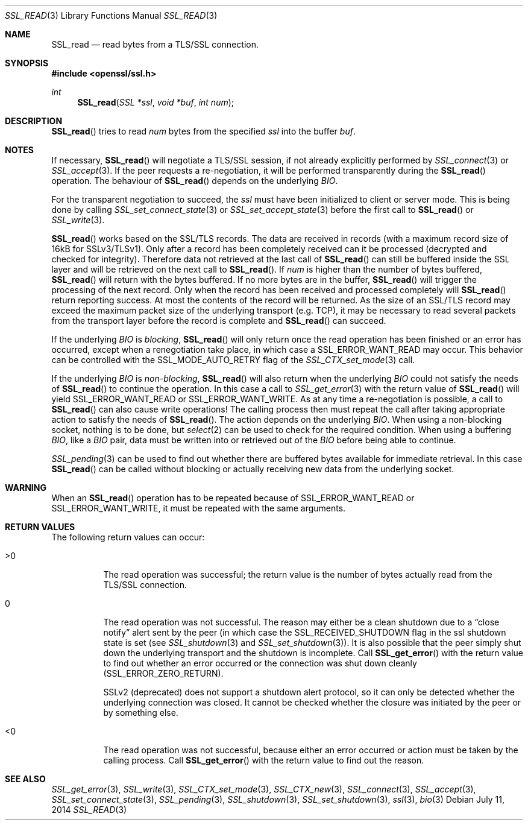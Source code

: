 .Dd July 11, 2014
.Dt SSL_READ 3
.Os
.Sh NAME
.Nm SSL_read
.Nd read bytes from a TLS/SSL connection.
.Sh SYNOPSIS
.In openssl/ssl.h
.Ft int
.Fn SSL_read "SSL *ssl" "void *buf" "int num"
.Sh DESCRIPTION
.Fn SSL_read
tries to read
.Fa num
bytes from the specified
.Fa ssl
into the buffer
.Fa buf .
.Sh NOTES
If necessary,
.Fn SSL_read
will negotiate a TLS/SSL session, if not already explicitly performed by
.Xr SSL_connect 3
or
.Xr SSL_accept 3 .
If the peer requests a re-negotiation,
it will be performed transparently during the
.Fn SSL_read
operation.
The behaviour of
.Fn SSL_read
depends on the underlying
.Vt BIO .
.Pp
For the transparent negotiation to succeed, the
.Fa ssl
must have been initialized to client or server mode.
This is being done by calling
.Xr SSL_set_connect_state 3
or
.Xr SSL_set_accept_state 3
before the first call to
.Fn SSL_read
or
.Xr SSL_write 3 .
.Pp
.Fn SSL_read
works based on the SSL/TLS records.
The data are received in records (with a maximum record size of 16kB for
SSLv3/TLSv1).
Only after a record has been completely received can it be processed
(decrypted and checked for integrity).
Therefore data not retrieved at the last call of
.Fn SSL_read
can still be buffered inside the SSL layer and will be retrieved on the next
call to
.Fn SSL_read .
If
.Fa num
is higher than the number of bytes buffered,
.Fn SSL_read
will return with the bytes buffered.
If no more bytes are in the buffer,
.Fn SSL_read
will trigger the processing of the next record.
Only when the record has been received and processed completely will
.Fn SSL_read
return reporting success.
At most the contents of the record will be returned.
As the size of an SSL/TLS record may exceed the maximum packet size of the
underlying transport (e.g. TCP), it may be necessary to read several packets
from the transport layer before the record is complete and
.Fn SSL_read
can succeed.
.Pp
If the underlying
.Vt BIO
is
.Em blocking ,
.Fn SSL_read
will only return once the read operation has been finished or an error
has occurred, except when a renegotiation take place, in which case a
.Dv SSL_ERROR_WANT_READ
may occur.
This behavior can be controlled with the
.Dv SSL_MODE_AUTO_RETRY
flag of the
.Xr SSL_CTX_set_mode 3
call.
.Pp
If the underlying
.Vt BIO
is
.Em non-blocking ,
.Fn SSL_read
will also return when the underlying
.Vt BIO
could not satisfy the needs of
.Fn SSL_read
to continue the operation.
In this case a call to
.Xr SSL_get_error 3
with the return value of
.Fn SSL_read
will yield
.Dv SSL_ERROR_WANT_READ
or
.Dv SSL_ERROR_WANT_WRITE .
As at any time a re-negotiation is possible, a call to
.Fn SSL_read
can also cause write operations!
The calling process then must repeat the call after taking appropriate action
to satisfy the needs of
.Fn SSL_read .
The action depends on the underlying
.Vt BIO .
When using a non-blocking socket, nothing is to be done, but
.Xr select 2
can be used to check for the required condition.
When using a buffering
.Vt BIO ,
like a
.Vt BIO
pair, data must be written into or retrieved out of the
.Vt BIO
before being able to continue.
.Pp
.Xr SSL_pending 3
can be used to find out whether there are buffered bytes available for
immediate retrieval.
In this case
.Fn SSL_read
can be called without blocking or actually receiving new data from the
underlying socket.
.Sh WARNING
When an
.Fn SSL_read
operation has to be repeated because of
.Dv SSL_ERROR_WANT_READ
or
.Dv SSL_ERROR_WANT_WRITE ,
it must be repeated with the same arguments.
.Sh RETURN VALUES
The following return values can occur:
.Bl -tag -width Ds
.It >0
The read operation was successful; the return value is the number of bytes
actually read from the TLS/SSL connection.
.It 0
The read operation was not successful.
The reason may either be a clean shutdown due to a
.Dq close notify
alert sent by the peer (in which case the
.Dv SSL_RECEIVED_SHUTDOWN
flag in the ssl shutdown state is set (see
.Xr SSL_shutdown 3
and
.Xr SSL_set_shutdown 3 ) .
It is also possible that the peer simply shut down the underlying transport and
the shutdown is incomplete.
Call
.Fn SSL_get_error
with the return value to find out whether an error occurred or the connection
was shut down cleanly
.Pq Dv SSL_ERROR_ZERO_RETURN .
.Pp
SSLv2 (deprecated) does not support a shutdown alert protocol, so it can only
be detected whether the underlying connection was closed.
It cannot be checked whether the closure was initiated by the peer or by
something else.
.It <0
The read operation was not successful, because either an error occurred or
action must be taken by the calling process.
Call
.Fn SSL_get_error
with the return value to find out the reason.
.El
.Sh SEE ALSO
.Xr SSL_get_error 3 ,
.Xr SSL_write 3 ,
.Xr SSL_CTX_set_mode 3 ,
.Xr SSL_CTX_new 3 ,
.Xr SSL_connect 3 ,
.Xr SSL_accept 3 ,
.Xr SSL_set_connect_state 3 ,
.Xr SSL_pending 3 ,
.Xr SSL_shutdown 3 ,
.Xr SSL_set_shutdown 3 ,
.Xr ssl 3 ,
.Xr bio 3
